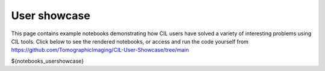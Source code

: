 User showcase
*************
This page contains example notebooks demonstrating how CIL users have solved a variety of interesting problems using CIL tools. Click below to see the rendered notebooks, or access and run the code yourself from https://github.com/TomographicImaging/CIL-User-Showcase/tree/main 

.. nbgallery::
${notebooks_usershowcase}